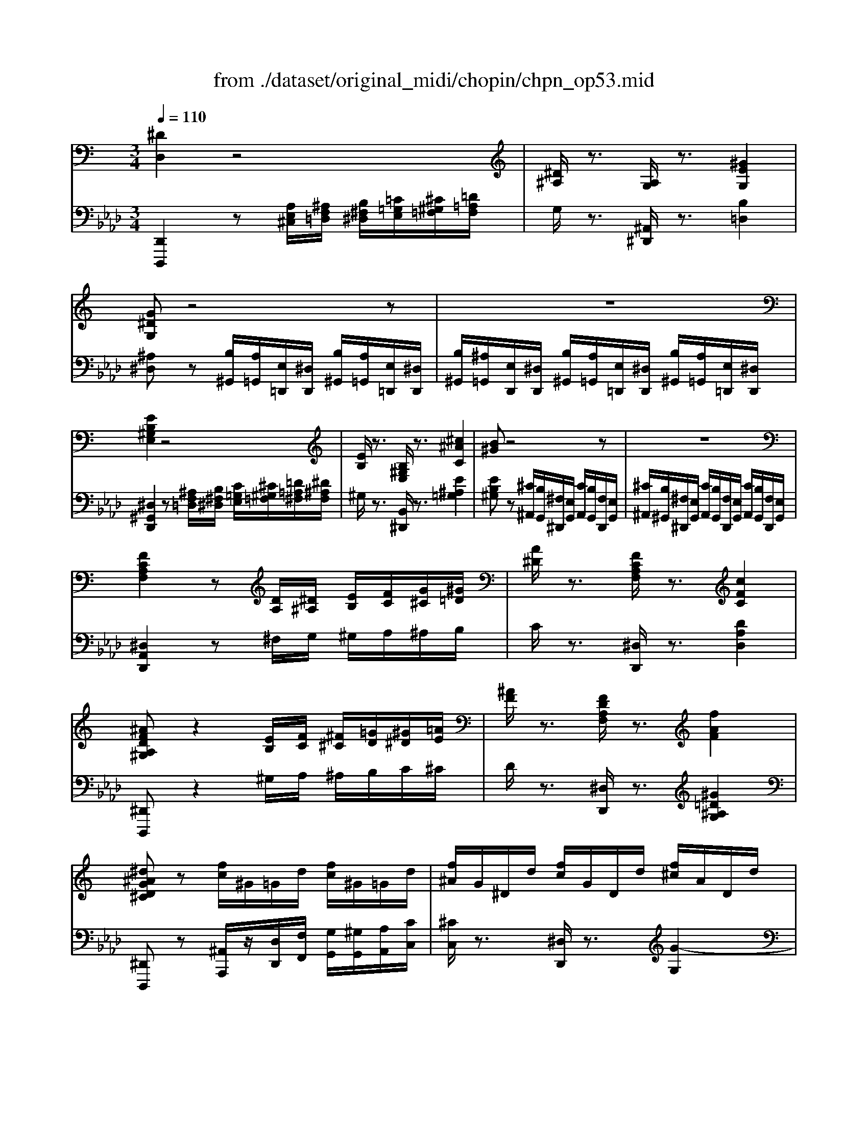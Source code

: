 X: 1
T: from ./dataset/original_midi/chopin/chpn_op53.mid
M: 3/4
L: 1/8
Q:1/4=110
K:Ab % 4 flats
V:1
%%MIDI program 0
K:C % 0 sharps
[^DD,]2 z4| \
[^D^A,]/2z3/2 [A,G,]/2z3/2 [^GEG,]2| \
[G^DG,]z4z| \
z6|
[EB,^G,E,]2 z4| \
[EB,]/2z3/2 [B,^G,E,]/2z3/2 [^c^AC]2| \
[B^G]z4z| \
z6|
[FCA,F,]2 z[DA,]/2[^D^A,]/2 [EB,]/2[FC]/2[G^C]/2[^G=D]/2| \
[A^D]/2z3/2 [FCA,F,]/2z3/2 [cFC]2| \
[^AFDA,^G,]z2[EB,]/2[FC]/2 [^F^C]/2[=GD]/2[^G^D]/2[=AE]/2| \
[^AF]/2z3/2 [FDA,F,]/2z3/2 [fAF]2|
[^d^AGD^C]z [fc]/2^G/2=G/2d/2 [fc]/2^G/2=G/2d/2| \
[f^A]/2G/2^D/2d/2 [fc]/2G/2D/2d/2 [f^c]/2A/2D/2d/2| \
[f^c]/2^A/2^D/2d/2 [fc]/2A/2D/2d/2 [fc]/2A/2D/2d/2| \
[f^c]/2^A/2^D/2d/2 [fc]/2A/2D/2d/2 [fc]/2A/2D/2d/2|
[f^c]3/2[^d=c]/2 [dc]2 z[c^G]/2[^c^A]/2| \
[f^c]/2[^d=c-]/2[fdc]/2[=dB]/2 [^dc]2 z[c^G]/2[^c^A]/2| \
[f^c]/2[^d=c-]/2[fdc]/2[=dB]/2 [f^c]/2[^d=c-]/2[fdc]/2[=dB]/2 [^dc][^f^AD-]| \
[f-A-^D-D]/2[fAD]/2[cAF] [^c^AF] (3^F/2F,/2F/2 [=FF,]C|
[^f-^d-F]/2[fd][=f^c]/2 [fc]2 z[c^A]/2[d=c]/2| \
[^f^d]/2[=f^c-]/2[^f=fc]/2[e=c]/2 [f^c]2 z[gcG]/2[^gG]/2| \
[c'c]/2[g^d]/2[c'c]/2z/2 [^aA]/2[dc]/2[aA]/2z/2 [^gG]/2[dA]/2[gG]/2z/2| \
[gG]/2[d^A]/2[gG]/2z/2 [fF]/2[AG]/2[fF]/2z/2 [^d^cDC]/2[^GF]/2[cC]/2z/2|
[cF-C]/2F3/2  (3G/2^G/2=G/2[^GF]/2=G/2>^G/2[^AG]/2[A=G]/2^G/2| \
[AG-^C-]/2[^AGC]/2[=cG-^C-]/2[cGC]/2 [=c^GC][fGFDB,] [^dGDC]/2G/2-[gG]/2z/2| \
[gf-GF-]/2[fF]3/2 G/2z/2[fF]/2[gG]/2 ^G/2z/2[=gG]/2[^gG]/2| \
[a^dA]/2[^aA]/2[c'gc]/2[^c'c]/2 [=c'^gc]/2z/2[f'gf] [d'gd]/2z/2[d'^c'-=a-dc-]/2[c'ac]/2|
[c'^acA]/2z/2[A^FA,] [^c-=c=F-^C-=C]/2[^cFC]/2[c^F^DC] [=cA-=F-CA,-]/2[AFA,]/2[^GDA,G,]| \
[^F=F^C^F,=F,]/2z/2 (3A,,/2^A,,/2=C,/2 [^D,^C,]/2[G,F,]/2[A,=A,]/2[C=C]/2 [FD]/2[AG]/2[c^A]/2[d^c]/2| \
[gf]/2[^a=a^A]/2z/2[c'ag^c]/2 [=a^f=c]/2[^ag^c][=c'gc][^gcG][^d-G-D-]/2| \
[^d^GD]/2[fGF][gcG][^c^AFC][fcGF][AGDA,][d-A-=G-D-C-]/2|
[^d^AGD^C]/2[f'c'f]3/2 [d'=c'd]/2[d'c'd]D/2 z/2^G/2z/2[c'gc]/2| \
[^c'^ac]/2[f'c'f]/2z/2[^d'=c'd]/2 [=d'bd]/2[^d'c'd]D/2 z/2^G/2z/2[c'gc]/2| \
[^c'^ac]/2[f'c'f]/2[^d'=c'-d-]/2[f'd'c'd]/2 [=d'bd]/2[f'^c'f]/2[^d'=c'-d-]/2[f'd'c'd]/2 [=d'bd]/2[^d'c'd][^f'-a-d-]/2| \
[^f'^a^d]/2[=f'-=a-d-]/2[f'adc-]/2[c'-f-d-c]/2 [c'fd]/2[^c'f^A] (3^f/2F/2f/2[=fF][c-C-]/2|
[^cC]/2[^f'^d'f]3/2 [=f'c'f]/2[f'c'f]F/2 z/2^A/2z/2[c'ac]/2| \
[^d'c'd]/2[^f'd'f]/2z/2[=f'^c'f]/2 [e'=c'e]/2[f'^c'f]F/2 z/2^A[g'c'g]/2| \
[^g'g]/2[c''c']/2[=g'^d']/2[c''c']/2 z/2[^a'a]/2[d'c']/2[a'a]/2 z/2[^g'g]/2[d'a]/2[g'g]/2| \
z/2[g'g]/2[d'^a]/2[g'g]/2 z/2[f'f]/2[ag]/2[f'f]/2 z/2[^d'^c'dc]/2[^gf]/2[c'c]/2|
z/2[c'cF-]/2F3/2 (3G/2^G/2=G/2[^GF]/2 =G/2>^G/2[^AG]/2[A=G]/2| \
^G/2[A=G-^C-]/2[^AGC]/2[=cG-^C-]/2 [cGC]/2[=c^GC][fGFDB,][^dGDC]/2G/2-[gG]/2| \
z/2[gf-GF-]/2[fF]3/2G/2z/2[fF]/2 [gG]/2^G/2z/2[=gG]/2| \
[^gG]/2[a^dA]/2[^aA]/2[c'=gc]/2 [^c'c]/2[=c'^gc]/2z/2[f'gf][d'gd]/2z/2[d'^c'-=a-dc-]/2|
[^c'ac]/2[=c'^acA]/2z/2[a^fA][^c'-=c'=f-^c-=c]/2[^c'fc]/2[c'^f^dc][=c'a-=f-cA-]/2[afA]/2[^g-d-A-G-]/2| \
[^g^d^AG]/2[^f=f^c^F=F]/2z/2 (3=A,,/2^A,,/2=C,/2[D,^C,]/2[=G,F,]/2[A,=A,]/2 [C=C]/2[FD]/2[AG]/2[c^A]/2| \
[^d^c]/2[gf]/2[^a=a]/2[c'=c']/2 [f'd']/2[a'g']/2[^a'a]/2z/2 [c''a'g'^c']/2[=a'^f'=c']/2[^a'g'^c']| \
[c''g'c'][^g'c'g] [^d'gd][f'gf]/2z/2 [D-^C=G,][^A-DC-G,-]|
[^A^CG,][^G=CG,]/2z3/2[c'c]/2z/2 [cC]/2z/2[c-c^C-=C]/2[c^C]/2| \
[cC]/2z/2[c-c^D-C]/2[cD]/2 [cC]/2z/2[c-cF-^C]/2[=cF]/2 [cC]/2z/2[c-cG-E]/2[cG]/2| \
[cC]/2z/2[c-c^G-F]/2[cG]/2 [cC]/2z/2[e-c-c=G-^FE-]/2[ecGE]/2 [e'c'e]2| \
[d'bd]/2[e'c'e]/2[f'd'f] [e'ge][e'-d'c'-e-d]/2[e'c'e]/2  (3C/2E/2G/2[cB]/2[ge]/2|
[c'b]/2[g'e']/2[^c''-=c''^c'-]/2[c''c']/2 [d''d'][^d''d']/2z/2 [dD]/2z/2[d-dE-D]/2[dE]/2| \
[^dD]/2z/2[d-d^F-D]/2[dF]/2 [dD]/2z/2[d-d^G-E]/2[dG]/2 [dD]/2z/2[d-d^A-=G]/2[dA]/2| \
[^dD]/2z/2[d-dB-^G]/2[dB]/2 [dD]/2z/2[=g-d-d^A-=AG-]/2[gd^AG]/2 [g'd'g]2| \
[^f'd'f]/2[g'^d'g]/2[^g'=d'g] [=g'd'g][g'-=f'^d'-g-f]/2[g'd'g]/2 [g^G][fd-=G-]/2[dG]/2|
[G^G,][F^D-=G,-]/2[DG,]/2 zF3-| \
F^A,2C3| \
C[^CC]/2[^DC]/2 D/2z/2=C3| \
C[^CC]/2[^DC]/2 D/2z/2=C =D/2E/2F|
G^A/2^G/2 =G/2>F/2f3-| \
f[^AA,]2[cC]3| \
c (3^c/2^d/2c/2 d/2z/2[=cC]3| \
c (3^c/2^d/2c/2 d/2z/2 (3=d/2^d/2=d/2 ^d/2z/2 (3d/2f/2d/2|
[f^d]/2[fd]/2[fd]/2[fd]/2 [d=d]/2[gf]/2[^a^g]/2[^c'=c']/2 [f'-^d'^c'-f-]/2[f'c'f][d'=c'd]/2| \
[^d'c'd]D/2z/2 ^G/2z/2[c'gc]/2[^c'^ac]/2 [f'c'f]/2z/2[d'=c'd]/2[=d'bd]/2| \
[^d'c'd]D/2z/2 ^G/2z/2[c'gc]/2[^c'^ac]/2 [f'c'f]/2[d'=c'-d-]/2[f'd'c'd]/2[=d'bd]/2| \
[f'^c'f]/2[^d'=c'-d-]/2[f'd'c'd]/2[=d'bd]/2 [^d'c'd][^f'^ad] [=f'-=a-d-]/2[f'adc-]/2[c'-f-d-c]/2[c'fd]/2|
[^c'f^A] (3^f/2F/2f/2 [=fF][cC] [^f'^d'f]3/2[=f'c'f]/2| \
[f'^c'f]F/2z/2 ^A[c'ac]/2[^d'=c'd]/2 [^f'd'f]/2z/2[=f'f'^c'c'ff]/2[e'=c'e]/2| \
[f'^c'f]F/2z/2 ^A[g'c'g]/2[^g'g]/2 [=c''c']/2[=g'^d']/2[c''c']/2z/2| \
[^a'a]/2[^d'c']/2[a'a]/2z/2 [^g'g]/2[d'a]/2[g'g]/2z/2 [=g'g]/2[=d'a]/2[g'g]/2z/2|
[f'f]/2[^ag]/2[f'f]/2z/2 [^d'^c'dc]/2[^gf]/2[c'c]/2z/2 [=c'cF-]/2F3/2| \
 (3G/2^G/2=G/2[^GF]/2=G/2>^G/2[^AG]/2[A=G]/2^G/2 [=A=G-^C-]/2[^AGC]/2[=cG-^C-]/2[cGC]/2| \
[c^GC][fGFDB,] [^dGDC]/2G/2-[gG]/2z/2 [=gf-GF-]/2[fF]3/2| \
G/2z/2[fF]/2[gG]/2 ^G/2z/2[=gG]/2[^gG]/2 [a^dA]/2[^aA]/2[c'=gc]/2[^c'c]/2|
[c'^gc]/2z/2[f'gf] [^d'gd]/2z/2[d'^c'-a-dc-]/2[c'ac]/2 [=c'^acA]/2z/2[a^fA]| \
[^c'-=c'f-^c-=c]/2[^c'fc]/2[c'^f^dc] [=c'^a-=f-cA-]/2[afA]/2[^gdAG] [^f=f^c^F=F]/2z/2 (3=A,,/2^A,,/2=C,/2| \
[^D,^C,]/2[G,F,]/2[^A,=A,]/2[C=C]/2 [FD]/2[AG]/2[c^A]/2[d^c]/2 [gf]/2[a=a]/2[c'=c']/2[f'd']/2| \
[a'g']/2[^a'a]/2z/2[c''a'g'^c']/2 [=a'^f'=c']/2[^a'g'^c'][=c''g'c'][^g'c'g][^d'-g-d-]/2|
[^d'^gd]/2[f'gf]/2z/2[D-^C=G,][^A-DC-G,-][ACG,][^G=CG,]/2z| \
[B,-^G,-]/2[GE-B,G,]3/2 [EB,-G,-]/2[GE-B,G,]3/2 [EB,-G,-]/2[GE-B,G,]3/2| \
[EB,-^G,-]/2[GE-B,G,]3/2 [EB,-G,-]/2[GE-B,G,]3/2 [EB,-G,-]/2[G-E-B,-G,-]3/2| \
[^GEB,G,]/2[GEB,G,]/2z4z|
z6| \
z/2[B,^G,]4[B,A,]3/2| \
[B,A,]/2[B,^G,]3/2 [EG,]/2[GB,G,]2[^F-B,-A,-]3/2| \
[^FB,A,]/2[B,^G,]3/2 [EG,]/2[GB,G,]z/2 [^DA,]/2[EG,][G-E-G,-]/2|
[^GEG,]/2[BGB,][^cGC]/2 [^dGD]/2[eGE]/2z/2[BGB,]/2 z/2[g-B-G-]3/2| \
[^gBG]/2[BA^FB,]3[BAB,]/2 [BAB,]/2[BAB,]/2z/2[BAB,]/2| \
z/2[B^GB,]3/2 [eGE]/2[eGE]2[G-E-B,-]3/2| \
[^GEB,]/2[^F-B,A,][F-B,A,]/2 [F-B,A,]/2[F-B,A,]/2F/2[FB,A,][GB,A,]/2[FB,A,]/2[EB,A,]/2|
[^F^DB,A,]/2[^G-E-G,]3/2 [G-E-^C]/2[GEB,-]3/2 [BGB,-]/2[B-G-B,-]3/2| \
[B^GB,]/2[B,G,]3[B,=G,]/2 [B,^G,]/2[B,A,]/2z/2[^CA,]/2| \
[^DA,]/2[E^G,]3/2 [B,G,]/2[GB,G,]2[^F-B,-A,-]3/2| \
[^FB,A,]/2[B,^G,]3/2 [EG,]/2[GB,G,]z/2 [^DA,]/2[EG,][G-E-G,-]/2|
[^GEG,]/2[BGB,]2[^cGC]/2[^dGD]/2[eGE]/2 [^fBF]/2[g-e-BG-]3/2| \
[^ge^A-G]/2[=g^dAG]3[A-GA,][d-AGD][g-d-A-G-]/2| \
[g^d^AG]/2[agA]3/2 [d'-gd]/2[d'-gd]3/2 [d'-g-dG]/2[d'gdG][c'gc]/2| \
z/2[^agA]2z[AA,]/2 [AA,]/2[A^GA,]/2z/2[fAGF]/2|
z/2[^dGD]/2[A,-D,-]/2[DB,-A,D,]/2 [B,A,-D,-]/2[DB,-A,D,]/2[B,A,-D,-]/2[DB,-A,D,]/2 [B,A,-D,-]/2[DB,-A,D,]/2[B,A,-D,-]/2[D-B,-A,-D,-]/2| \
[^DB,A,D,]/2[E^G,E,]/2z [B,-G,-]/2[GE-B,G,]3/2 [EB,-G,-]/2[GE-B,G,]3/2| \
[EB,-^G,-]/2[GE-B,G,]3/2 [EB,-G,-]/2[GE-B,G,]3/2 [EB,-G,-]/2[G-E-B,-G,-]3/2| \
[^GEB,G,]/2[GEB,G,]/2z4z|
z6| \
z/2[B,^G,]4[B,A,]3/2| \
[B,A,]/2[B,^G,]3/2 [EG,]/2[GB,G,]2[^F-B,-A,-]3/2| \
[^FB,A,]/2[B,^G,]3/2 [EG,]/2[GB,G,]z/2 [^DA,]/2[EG,][G-E-G,-]/2|
[^GEG,]/2[BGB,][^cGC]/2 [^dGD]/2[eGE]/2z/2[BGB,]/2 z/2[g-B-G-]3/2| \
[^gBG]/2[BA^FB,]3[BAB,]/2 [BAB,]/2[BAB,]/2z/2[BAB,]/2| \
z/2[B^GB,]3/2 [eGE]/2[eGE]2[G-E-B,-]3/2| \
[^GEB,]/2[^F-B,A,][F-B,A,]/2 [F-B,A,]/2[F-B,A,]/2F/2[FB,A,][GB,A,]/2[FB,A,]/2[EB,A,]/2|
[^F^DB,A,]/2[^G-E-G,]3/2 [G-E-^C]/2[GEB,-]3/2 [BGB,-]/2[B-G-B,-]3/2| \
[B^GB,]/2[B,G,]3[B,=G,]/2 [B,^G,]/2[B,A,]/2z/2[^CA,]/2| \
[^DA,]/2[E^G,]3/2 [B,G,]/2[GB,G,]2[^F-B,-A,-]3/2| \
[^FB,A,]/2[B,^G,]3/2 [EG,]/2[GB,G,]z/2 [^DA,]/2[EG,][G-E-G,-]/2|
[^GEG,]/2[BGB,]2[^cGC]/2[^dGD]/2[eGE]/2 [^fBF]/2[g-e-BG-]3/2| \
[^ge^A-G]/2[=g^dAG]3[A-GA,][d-AGD][g-d-A-G-]/2| \
[g^d^AG]/2[agA]3/2 [d'-gd]/2[d'-gd]3/2 [d'-g-dG]/2[d'gdG][c'gc]/2| \
z/2[^agA]2z[AA,]/2 [AA,]/2[A^GA,]/2z/2[fAGF]/2|
z/2[^dGD]/2z/2[dD]/2 [dD]/2[dD][dD]/2 [dD]/2[dD][dD]/2| \
[^dD]/2[d-D^C][d-D]/2 [dD]/2[^A-D][A-D]/2 [AD]/2[=c^FC][=f^F]/2| \
[^d^F]/2[d=F-]/2[^cF]/2[cF]/2 [=cF]/2[^A-F][A-F]/2 [AF]/2[c-EC][c-EC]/2| \
[cEC]/2[^AF-C-]/2[^GFC]/2[GC]/2 [=GC]/2[F-C][F-DC]/2 [FDC]/2[G-DB,][G-DB,]/2|
[GDB,]/2[^DC-]/2[FDC]/2[=DB,]/2 [^DC]/2[F=D-]/2[GFD]/2[^DC]/2 [F=D]/2[G-^DG,][G-DG,]/2| \
[G^DG,]/2[g-=dGF][g-GF]/2 [gGF]/2[d-GF][d-GF]/2 [dGF]/2[e-c^AE][e-cAE]/2| \
[ec^AE]/2[gc-^G-]/2[fcG]/2[fcG]/2 [^dcG]/2[=d-cGF][d-cGF]/2 [dcGF]/2[e-cA][e-cA]/2| \
[ec^A]/2[gc-^G-]/2[fcG]/2[fcG]/2 [^dcG]/2[dG-]/2[=dG]/2[dGF]/2 [cGF]/2[cF-]/2[AF]/2[AFD]/2|
[^GFD]/2[=GDB,]/2z/2[G^DC]/2 [GCA,]/2[G=DB,]/2z/2[G^DC]/2 [GCA,]/2[G=DB,]/2z/2d/2-| \
dc/2B/2 A/2^G/2A/2B/2 c/2^c/2d/2=g/2| \
e/2^c/2d/2^f/2 e/2d/2=c/2E/2 F/2G/2<F/2G/2| \
^G/2A/2^f/2e/2 d/2^c/2f/2=g/2 a/2=c'/2^a/2g/2|
^c/2d[ed-]/2 d/2[^d=d-]/2d/2[ed-]/2 d/2[^d=d-]/2d/2[ed-]/2| \
d/2[^d=d]/2c/2^A/2 =A/2^G/2A/2^A/2 c/2^c/2d/2=g/2| \
^f/2=f/2e/2^d/2 =d/2^c/2=c/2A/2 ^A/2G/2<^F/2G/2| \
A/2^A/2a/2=a/2 g/2a/2g/2f/2 ^d/2f/2d/2^A/2|
c/2>d/2[^d=d]/2[^d=d]/2 ^d/2 (3d/2f/2d/2[fd]/2 f/2 (3e/2f/2e/2[fe]/2| \
f/2f/2^d/2^c/2 =c/2B/2c/2^c/2 d/2e/2f/2^a/2| \
a/2^g/2=g/2^f/2 =f/2e/2^d/2^c/2 =c/2^A/2<=A/2^A/2| \
c/2^c/2c'/2=c'/2 ^a/2c'/2a/2^g/2 ^f/2g/2f/2^c/2|
^d/2>f/2[^f=f]/2 (3e/2f/2^f/2 (3=f/2^f/2=f/2 (3e/2f/2^f/2 (3=f/2^f/2=f/2e/2| \
[^f=f]/2f/2^d/2^c/2 =c/2B/2c/2^c/2 d/2e/2f/2^a/2| \
z/2[a^g]/2=g/2^f/2 =f/2e/2^d/2c/2 ^c/2^A/2<=A/2^A/2| \
^c/2=c/2^A/2^G/2 =G/2^F/2G/2^G/2 A/2B/2c/2=f/2|
^c/2=c/2^A/2^G/2 =G/2^F/2G/2c/2 B/2A/2^G/2=G/2| \
F/2E/2c/2^A/2 ^G/2^F/2=G/2^G/2 A/2B/2c/2=f/2| \
^c/2=c/2^A/2^G/2 =G/2^F/2G/2c/2 B/2A/2^G/2=G/2| \
F/2E/2c/2^A/2 ^G/2^F/2=G/2^G/2 A/2B/2c/2^d/2|
^c/2=c/2^A/2^G/2 =G/2^F/2G/2^G/2 A/2B/2c/2^c/2| \
B/2c/2^A/2^G/2 =G/2^F/2G/2^G/2 A/2B/2c/2^d/2| \
^c/2=c/2^A/2^G/2 =G/2^F/2G/2^G/2 A/2B/2c/2^c/2| \
B/2c/2^A/2^G/2 =G/2^F/2G/2^G/2 A/2G/2=G/2=F/2|
E/2^D/2E/2F/2 G/2^C/2-[GC]/2=C/2- [GC]/2B,/2C/2^C/2| \
^D/2^C/2=C/2^A,/2 ^G,/2=G,/2-[CG,-]/2[A,G,]/2 ^F,/2=F,/2-[CF,-]/2[A,F,]/2| \
E,/2^D,/2-[^G,D,-]/2[=G,D,]/2 D,/2^C,/2-[G,C,-]/2[F,C,]/2 C,/2=C,/2-[D,C,]/2^A,,/2-| \
[^D,^A,,]/2[f'^c'f]3/2 [d'=c'd]/2[d'c'd]D/2 z/2^G/2z/2[c'gc]/2|
[^c'^ac]/2[f'c'f]/2z/2[^d'=c'd]/2 [=d'bd]/2[^d'c'd]D/2 z/2^G/2z/2[c'gc]/2| \
[^c'^ac]/2[f'c'f]/2[^d'=c'-d-]/2[f'd'c'd]/2 [=d'bd]/2[f'^c'f]/2[^d'=c'-d-]/2[f'd'c'd]/2 [=d'bd]/2[^d'c'd][^f'-a-d-]/2| \
[^f'^a^d]/2[=f'-=a-d-]/2[f'adc-]/2[c'-f-d-c]/2 [c'fd]/2[^c'f^A] (3^f/2F/2f/2[=fF][c-C-]/2| \
[^cC]/2[^f'^d'f]3/2 [=f'c'f]/2[f'c'f]F/2 z/2^A/2z/2[c'ac]/2|
[^d'c'd]/2[^f'd'f]/2z/2[=f'^c'f]/2 [e'=c'e]/2[f'^c'f]F/2 z/2^A[g'c'g]/2| \
[^g'g]/2[c''c']/2[=g'^d']/2[c''c']/2 z/2[^a'a]/2[d'c']/2[a'a]/2 z/2[^g'g]/2[d'a]/2[g'g]/2| \
z/2[g'g]/2[d'^a]/2[g'g]/2 z/2[f'f]/2[ag]/2[f'f]/2 z/2[^d'^c'dc]/2[^gf]/2[c'c]/2| \
z/2[c'cF-]/2F3/2 (3G/2^G/2=G/2[^GF]/2 =G/2>^G/2[^AG]/2[A=G]/2|
^G/2[A=G-^C-]/2[^AGC]/2[=cG-^C-]/2 [cGC]/2[=c^GC][fGFDB,][^dGDC]/2G/2-[gG]/2| \
z/2[gf-GF-]/2[fF]3/2G/2z/2[fF]/2 [gG]/2^G/2z/2[=gG]/2| \
[^gG]/2[a^dA]/2[^aA]/2[c'=gc]/2 [^c'c]/2[=c'^gc]/2z/2[f'gf][d'gd]/2z/2[d'^c'-=a-dc-]/2| \
[^c'ac]/2[=c'^acA]/2z/2[a^fA][^c'-=c'=f-^c-=c]/2[^c'fc]/2[c'^f^dc][=c'a-=f-cA-]/2[afA]/2[^g-d-A-G-]/2|
[^g^d^AG]/2[^f=f^c^F=F]/2z/2 (3=A,,/2^A,,/2=C,/2[D,^C,]/2[=G,F,]/2[A,=A,]/2 [C=C]/2[FD]/2[AG]/2[c^A]/2| \
[^d^c]/2[gf]/2[^a=a]/2[c'=c']/2 [f'd']/2[a'g']/2[^a'a]/2z/2 [c''a'g'^c']/2[=a'^f'=c']/2[^a'g'^c']| \
[c''g'c'][^g'c'g] [^d'gd][f'gf] [d'gd][c'dc]| \
[^gcG][fGF] [^d=GD][c^GC]/2z/2  (3D/2F/2D/2[F=D-]/2D/2|
 (3F/2^G/2B/2 (3d/2f/2g/2  (3b/2d'/2d''/2[^d''d']/2z/2 [^adA]/2[adA]/2[adA]/2z/2| \
[a^dA]/2[^adA]/2[c'dc] [gd^cG][^g=cG]/2z/2  (3D/2F/2D/2[F=D-]/2D/2| \
 (3F/2^G/2B/2 (3d/2f/2g/2  (3b/2d'/2d''/2[^d''d']/2z/2 [^adA]/2[adA]/2[adA]/2[c'dc]/2| \
[a^dA]/2[^adA]/2[c'dc] [gd^cG][^gf=cG]3/2d/2[d-c-D-]|
[^dcD]z [c'^gc]/2[^c'^ac]/2[f'c'f]3/2[d'=c'd]/2[d'-c'-d-]| \
[^d'c'd]z [c'^gc]/2[^c'^ac]/2[f'c'f]3/2[d'=c'd]/2[f'-^c'-f-]| \
[f'^c'f]/2[^d'=c'd]/2[f'^c'f]3/2[d'=c'd]/2[f'^c'f]3/2[d'=c'd]/2[d'-c'-d-]| \
[^d'c'd][f'c'f]/2[g'c'g]/2 [^g'c'g]/2[^a'd'-a]/2[c''-g'-d'c'-]/2[c''g'c']/2 z2|
[ECG,E,]/2[ECG,E,]/2[ECG,E,]/2z/2 [ECG,E,]/2[G,-E,-]/2[ECG,E,] z/2[G,-E,-]/2[ECG,E,]| \
z/2[G,-^D,-]/2[D^CG,D,] z[^G=CG,] 
V:2
%%MIDI program 0
[D,,D,,,]2 z[A,E,^C,]/2[^A,F,=D,]/2 [B,^F,^D,]/2[=C=G,E,]/2[^C^G,=F,]/2[=D=A,F,]/2| \
G,/2z3/2 [^A,,^D,,]/2z3/2 [B,=D,]2| \
[^A,^D,]z [B,^G,,]/2[A,=G,,]/2[E,=D,,]/2[^D,D,,]/2 [B,^G,,]/2[A,=G,,]/2[E,=D,,]/2[^D,D,,]/2| \
[B,^G,,]/2[^A,=G,,]/2[E,D,,]/2[^D,D,,]/2 [B,^G,,]/2[A,=G,,]/2[E,=D,,]/2[^D,D,,]/2 [B,^G,,]/2[A,=G,,]/2[E,=D,,]/2[^D,D,,]/2|
[^D,^G,,D,,]2 z[^A,F,=D,]/2[B,^F,^D,]/2 [C=G,E,]/2[^C^G,=F,]/2[=D=A,^F,]/2[^D^A,F,]/2| \
^G,/2z3/2 [B,,^D,,]/2z3/2 [E^A,=G,]2| \
[EB,^G,]z [^C^A,,]/2[B,G,,]/2[^F,^D,,]/2[E,G,,]/2 [CA,,]/2[B,G,,]/2[F,D,,]/2[E,G,,]/2| \
[^C^A,,]/2[B,^G,,]/2[^F,^D,,]/2[E,G,,]/2 [CA,,]/2[B,G,,]/2[F,D,,]/2[E,G,,]/2 [CA,,]/2[B,G,,]/2[F,D,,]/2[E,G,,]/2|
[^D,A,,D,,]2 z^F,/2G,/2 ^G,/2A,/2^A,/2B,/2| \
C/2z3/2 [^D,D,,]/2z3/2 [DA,D,]2| \
[^D,,D,,,]z2^G,/2A,/2 ^A,/2B,/2C/2^C/2| \
D/2z3/2 [^D,D,,]/2z3/2 [^G=D^A,G,]2|
[^D,,D,,,]z [^A,,A,,,]/2z/2[D,D,,]/2[F,F,,]/2 [G,G,,]/2[^G,G,,]/2[A,A,,]/2[CC,]/2| \
[^CC,]/2z3/2 [^D,D,,]/2z3/2 [G-G,]2| \
G/2^C/2^A,/2^D,/2 G/2C/2A,/2D,/2 G/2C/2A,/2D,/2| \
G/2^C/2^A,/2^D,/2 C/2G,/2D,/2A,,/2 G,/2C,/2A,,/2D,,/2|
[^G,,G,,,]/2z/2[^DD,] [GCG,][D,D,,]/2z/2 [G,G,,]/2z/2[D,,D,,,]| \
[^G,,G,,,][^DD,] [GCG,][D,D,,]/2z/2 [G,G,,]/2z/2[D,,D,,,]| \
[^G,,G,,,][^DD,] [GCG,][D,D,,]/2z/2 [G,G,,]/2z/2[^F,^A,,-D,,-]/2[A,,=F,,-D,,]/2| \
[A,^D,-C,-F,,]/2[D,C,-C,-]/2[DA,-F,-C,C,]/2[A,F,^A,,-]/2 [^CA,F,-A,,][F,^F,,-F,,,-]/2[F,,F,,,]/2 [=F,,F,,,][C,C,,]|
[^A,,A,,,]/2z/2[FF,] [A^CA,][F,F,,]/2z/2 [A,A,,]/2z/2[F,,F,,,]| \
[^A,,A,,,][FF,] [A^CA,][F,F,,]/2z/2 [A,A,,]/2z/2[A,,A,,,]| \
[^D,,D,,,]/2z/2[GD^C]/2z/2 [D,D,,]/2z/2[D=C]/2z/2 [D,D,,]/2z/2[D^A,]/2z/2| \
[^A,,A,,,]/2z/2[DA,^G,]/2z/2 [^D,D,,]/2z/2[A,=G,]/2z/2 [F,-F,,][^G,F,]|
[^C,C,,][^A,F,] [=C,C,,][CA,E,] [F,,F,,,][C^G,F,]| \
[^D,D,,]/2z/2[^A,D,] [^G,D,G,,]z2[G,G,,]| \
[^C,C,,][^A,F,] [=C,C,,][ECA,] [F,,F,,,][FC^G,]| \
[^D,D,,]/2z/2[GD^C^A,] [^GDG,]/2z/2[BG=DB,] [=cG^DC]/2z/2[=ADF,]|
[^CF,^A,,][^F,A,,^D,,] [C,=F,,A,,,][D,,D,,,] [C,F,,A,,,][D,A,,D,,]| \
[^C,F,,^A,,,] (3=A,,,/2^A,,,/2=C,,/2 [^D,,^C,,]/2[G,,F,,]/2[A,,=A,,]/2[C,=C,]/2 [F,D,]/2[A,G,]/2[C^A,]/2[D^C]/2| \
[GF]/2A/2z/2[^D,,D,,,]/2 z/2[D,D,,]/2z/2[DD,][FCF,][C-^G,-C,-]/2| \
[C^G,C,]/2[^CG,C,][F,F,,][^A,F,A,,][A,,A,,,][^D,D,,][D,,-D,,,-]/2|
[^D,,D,,,]/2[^G,,G,,,]/2z/2[DCD,][GCG,][D,D,,]/2 z/2[G,G,,]/2z/2[D,,-D,,,-]/2| \
[^D,,D,,,]/2[^G,,G,,,][DCD,][GCG,][D,D,,]/2 z/2[G,G,,]/2z/2[D,,-D,,,-]/2| \
[^D,,D,,,]/2[^G,,G,,,][DCD,][GCG,][D,D,,]/2 z/2[G,G,,]/2z/2[^F,^A,,-D,,-]/2| \
[^A,,F,,-^D,,]/2[=A,D,-C,-F,,]/2[F,-D,C,-]/2[AD-C-F,C,]/2 [DC]/2[^CF,^A,,-][^F,-A,,F,,-]/2 [F,F,,]/2[=F,F,,][C,-C,,-]/2|
[^C,C,,]/2[^A,,A,,,]/2z/2[FCF,][ACA,][F,F,,]/2 z/2[A,A,,]/2z/2[F,,-F,,,-]/2| \
[F,,F,,,]/2[^A,,A,,,][F^CF,][ACA,][F,F,,]/2 z/2[A,A,,]/2z/2[A,,-A,,,-]/2| \
[^A,,A,,,]/2[^D,,D,,,]/2z/2[cG-D-^C-]/2 [AGDC]/2D,/2z/2[AD-=C-]/2 [^GDC]/2D,/2z/2[GD-A,-]/2| \
[G^D^A,]/2A,,/2z/2[G=D-A,-^G,-]/2 [FDA,G,]/2^D,/2z/2[FA,-=G,-]/2 [DA,G,]/2[F,-F,,][^C^G,-F,-]/2|
[C^G,F,]/2[^C,C,,][^A,F,][=C,C,,][CA,E,][F,,F,,,][C-G,-F,-]/2| \
[C^G,F,]/2[^D,D,,]/2z/2[^A,D,][G,D,G,,]z2[G,-G,,-]/2| \
[^G,G,,]/2[^C,C,,][^A,F,][=C,C,,][ECA,][F,,F,,,][F-C-G,-]/2| \
[FC^G,]/2[^D,D,,]/2z/2[=GD^C^A,][^GDG,]/2z/2[BG=DB,][=cG^DC]/2F,/2-[=A-D-C-F,]/2|
[A^DC]/2[^CF,^A,,][^FA,D,][C=F,A,,][^F,A,,D,,][C,=F,,A,,,][^F,-A,,-D,,-]/2| \
[^F,^A,,^D,,]/2[^C=F,A,,] (3=A,,,/2^A,,,/2=C,,/2[D,,^C,,]/2[G,,F,,]/2[A,,=A,,]/2 [C,=C,]/2[F,D,]/2[A,G,]/2[C^A,]/2| \
[^D^C]/2[GF]/2[^A=A]/2[c=c]/2 [fd]/2[ag]/2z [D,,D,,,]/2z/2[DD,]/2z/2| \
[^dcGD][fcF] [c^GC][^cGC]/2z/2 [D,D,,]2|
[^D,,D,,,]/2z/2[^G,,G,,,]/2z3/2[C,,C,,,]/2z/2 [C,C,,]/2z/2[^C,-=C,E,,-C,,]/2[^C,E,,]/2| \
[E,,E,,,]/2z/2[^D,-C,F,,-E,,]/2[D,F,,]/2 [F,,F,,,]/2z/2[F,-^C,G,,-F,,]/2[F,G,,]/2 [G,,G,,,]/2z/2[G,-E,^G,,-=G,,]/2[G,^G,,]/2| \
[^G,,G,,,]/2z/2[G,-F,G,,-G,,]/2[G,G,,]/2 [G,,G,,,]/2z/2[=G,-^F,^G,,=G,,-]/2[G,G,,]/2 [GG,]/2[GG,]/2[AA,]/2[GG,]/2| \
[GG,]/2[GG,]/2[GG,]/2z/2 [BGFD][cGC]  (3C,/2E,/2G,/2[CB,]/2[GE]/2|
[cB]/2C/2[^cC] [dD][^dD]/2z/2 [D,D,,]/2z/2[E,-D,G,,-D,,]/2[E,G,,]/2| \
[G,,G,,,]/2z/2[^F,-^D,^G,,-=G,,]/2[F,^G,,]/2 [G,,G,,,]/2z/2[G,-E,^A,,-G,,]/2[G,A,,]/2 [A,,A,,,]/2z/2[A,-=G,B,,-A,,]/2[A,B,,]/2| \
[B,,B,,,]/2z/2[B,-^G,B,,-B,,]/2[B,B,,]/2 [B,,B,,,]/2z/2[^A,-=A,B,,^A,,-]/2[A,A,,]/2 [AA,]/2[AA,]/2[cC]/2[AA,]/2| \
[^AA,]/2[AA,]/2[AA,]/2[F-A,-]/2 [d^GFA,][^d=GD] [DB,D,][DA,D,]|
[^D,B,,D,,][D,^A,,D,,] [D,,D,,,]/2z/2[^C,,C,,,]/2z/2 [G,F,]/2[G,F,]/2[G,F,]| \
[G,F,][G,F,] [G,F,][C,-C,,] [G,E,C,-]/2[G,E,C,-]/2[G,E,C,-]| \
[G,E,C,][^A,,A,,,] [G,F,][C,-C,,] [G,E,C,-]/2[G,E,C,-]/2[G,E,C,-]| \
[G,E,C,][^A,,A,,,] [G,F,][C,C,,] [CA,G,]/2[CA,G,]/2[CA,G,]|
[C^A,G,][F,-F,,] [C^G,F,][^C,C,,] [FA,=G,]/2[FA,G,]/2[FA,G,]| \
[F^A,G,][FG,] [FG,][C,C,,] [EG,]/2[EG,]/2[EG,]| \
[EG,][^A,,A,,,] [F^G,F,][C,C,,] [E=G,]/2[EG,]/2[EG,]| \
[EG,][^A,,A,,,] [F^G,F,][A,,A,,,] [GDA,G,][^D,,D,,,]|
[^D^C^A,G,][GDCA,] [cGDC]2 [^G,,G,,,]/2z/2[D=CD,]| \
[^GCG,][^D,D,,]/2z/2 [G,G,,]/2z/2[D,,D,,,] [G,,G,,,][DCD,]| \
[^GCG,][^D,D,,]/2z/2 [G,G,,]/2z/2[D,,D,,,] [G,,G,,,][DCD,]| \
[^GCG,][^D,D,,]/2z/2 [G,G,,]/2z/2[^F,^A,,-D,,-]/2[A,,=F,,-D,,]/2 [=A,D,-C,-F,,]/2[F,-D,C,-]/2[AD-C-F,C,]/2[DC]/2|
[^CF,^A,,-][^F,-A,,F,,-]/2[F,F,,]/2 [=F,F,,][C,C,,] [A,,A,,,]/2z/2[FCF,]| \
[^A^CA,][F,F,,]/2z/2 [A,A,,]/2z/2[F,,F,,,] [A,,A,,,][FCF,]| \
[^A^CA,][F,F,,]/2z/2 [A,A,,]/2z/2[A,,A,,,] [^D,,D,,,]/2z/2[=cG-D-^C-]/2[AGDC]/2| \
^D,/2z/2[^AD-C-]/2[^GDC]/2 D,/2z/2[GD-A,-]/2[=GDA,]/2 A,,/2z/2[G=D-A,-^G,-]/2[FDA,G,]/2|
^D,/2z/2[F^A,-G,-]/2[DA,G,]/2 [F,-F,,][^C^G,-F,-]/2[=CG,F,]/2 [^C,C,,][A,F,]| \
[C,C,,][C^A,E,] [F,,F,,,][C^G,F,] [^D,D,,]/2z/2[A,D,]| \
[^G,^D,G,,]z2[G,G,,] [^C,C,,][^A,F,]| \
[C,C,,][EC^A,] [F,,F,,,][FC^G,] [^D,D,,]/2z/2[=GD^CA,]|
[^G^DG,]/2z/2[BG=DB,] [cG^DC]/2F,/2-[A-D-C-F,]/2[ADC]/2 [^CF,^A,,][^FA,D,]| \
[^CF,^A,,][^F,A,,^D,,] [C,=F,,A,,,][^F,A,,D,,] [C=F,A,,] (3=A,,,/2^A,,,/2=C,,/2| \
[^D,,^C,,]/2[G,,F,,]/2[^A,,=A,,]/2[C,=C,]/2 [F,D,]/2[A,G,]/2[C^A,]/2[D^C]/2 [GF]/2[A=A]/2[c=c]/2[fd]/2| \
[ag]/2z[^D,,D,,,]/2 z/2[DD,]/2z/2[dcGD][fcF][c-^G-C-]/2|
[c^GC]/2[^cGC]/2z/2[^D,D,,]2[D,,D,,,]/2 z/2[G,,G,,,]/2z| \
z/2[E,B,,-E,,-]3/2 [B,,E,,]/2[E,B,,-E,,-]3/2 [B,,E,,]/2[E,B,,-E,,-]3/2| \
[B,,E,,]/2[E,B,,-E,,-]3/2 [B,,E,,]/2[E,B,,-E,,-]3/2 [B,,E,,]/2[E,-B,,-E,,-]3/2| \
[E,B,,E,,-]/2[E,B,,E,,E,,]/2[^D,D,,]/2[^C,C,,]/2 [B,,B,,,]/2[E,E,,]/2[D,D,,]/2[C,C,,]/2 [B,,B,,,]/2[E,E,,]/2[D,D,,]/2[C,C,,]/2|
[B,,B,,,]/2[E,E,,]/2[^D,D,,]/2[^C,C,,]/2 [B,,B,,,]/2[E,E,,]/2[D,D,,]/2[C,C,,]/2 [B,,B,,,]/2[E,E,,]/2[D,D,,]/2[C,C,,]/2| \
[B,,B,,,]/2[E,E,,]/2[^D,D,,]/2[^C,C,,]/2 [B,,B,,,]/2[E,E,,]/2[D,D,,]/2[C,C,,]/2 [B,,B,,,]/2[E,E,,]/2[D,D,,]/2[C,C,,]/2| \
[B,,B,,,]/2[E,E,,]/2[^D,D,,]/2[^C,C,,]/2 [B,,B,,,]/2[E,E,,]/2[D,D,,]/2[C,C,,]/2 [B,,B,,,]/2[E,E,,]/2[D,D,,]/2[C,C,,]/2| \
[B,,B,,,]/2[E,E,,]/2[^D,D,,]/2[^C,C,,]/2 [B,,B,,,]/2[E,E,,]/2[D,D,,]/2[C,C,,]/2 [B,,B,,,]/2[E,E,,]/2[D,D,,]/2[C,C,,]/2|
[B,,B,,,]/2[E,E,,]/2[^D,D,,]/2[^C,C,,]/2 [B,,B,,,]/2[E,E,,]/2[D,D,,]/2[C,C,,]/2 [B,,B,,,]/2[E,E,,]/2[D,D,,]/2[C,C,,]/2| \
[B,,B,,,]/2[E,E,,]/2[^D,D,,]/2[^C,C,,]/2 [B,,B,,,]/2[E,E,,]/2[D,D,,]/2[C,C,,]/2 [B,,B,,,]/2[E,E,,]/2[D,D,,]/2[C,C,,]/2| \
[B,,B,,,]/2[E,E,,]/2[^D,D,,]/2[^C,C,,]/2 [B,,B,,,]/2[E,E,,]/2[D,D,,]/2[C,C,,]/2 [B,,B,,,]/2[E,E,,]/2[D,D,,]/2[C,C,,]/2| \
[B,,B,,,]/2[E,E,,]/2[^D,D,,]/2[^C,C,,]/2 [B,,B,,,]/2[E,E,,]/2[D,D,,]/2[C,C,,]/2 [B,,B,,,]/2[E,E,,]/2[D,D,,]/2[C,C,,]/2|
[B,,B,,,]/2[E,E,,]/2[^D,D,,]/2[^C,C,,]/2 [B,,B,,,]/2[E,E,,]/2[D,D,,]/2[C,C,,]/2 [B,,B,,,]/2[E,E,,]/2[D,D,,]/2[C,C,,]/2| \
[B,,B,,,]/2[E,E,,]/2[^D,D,,]/2[^C,C,,]/2 [B,,B,,,]/2[E,E,,]/2[D,D,,]/2[C,C,,]/2 [B,,B,,,]/2[E,E,,]/2[D,D,,]/2[C,C,,]/2| \
[B,,B,,,]/2[E,E,,]/2[^D,D,,]/2[^C,C,,]/2 [B,,B,,,]/2[E,E,,]/2[D,D,,]/2[C,C,,]/2 [B,,B,,,]/2[E,E,,]/2[D,D,,]/2[C,C,,]/2| \
[B,,B,,,]/2[E,E,,]/2[^D,D,,]/2[^C,C,,]/2 [B,,B,,,]/2[E,E,,]/2[D,D,,]/2[C,C,,]/2 [B,,B,,,]/2[E,E,,]/2[D,D,,]/2[C,C,,]/2|
[B,,B,,,]/2[E,E,,]/2[^D,D,,]/2[^C,C,,]/2 [B,,B,,,]/2[E,E,,]/2[D,D,,]/2[C,C,,]/2 [B,,B,,,]/2[E,E,,]/2[D,D,,]/2[E,E,,]/2| \
[D,D,,]/2[^D,D,,]/2[=D,D,,]/2[C,C,,]/2 [^A,,A,,,]/2[^D,D,,]/2[=D,D,,]/2[C,C,,]/2 [A,,A,,,]/2[^D,D,,]/2[=D,D,,]/2[C,C,,]/2| \
[^A,,A,,,]/2[^D,D,,]/2[=D,D,,]/2[C,C,,]/2 [A,,A,,,]/2[^D,D,,]/2[=D,D,,]/2[C,C,,]/2 [A,,A,,,]/2[^D,D,,]/2[=D,D,,]/2[C,C,,]/2| \
[^A,,A,,,]/2[^D,D,,]/2[=D,D,,]/2[C,C,,]/2 [A,,A,,,]/2[^D,D,,]/2[=D,D,,]/2[C,C,,]/2 [A,,A,,,]/2[^D,D,,]/2[=D,D,,]/2[C,C,,]/2|
[^A,,A,,,]/2[^D,D,,]/2z/2[B,,^F,,B,,,][B,,F,,B,,,][B,,F,,B,,,][B,,F,,B,,,][B,,-F,,-B,,,-]/2| \
[B,,^F,,B,,,-]/2[E,,B,,,E,,,]/2z3/2[E,B,,-E,,-]3/2 [B,,E,,]/2[E,B,,-E,,-]3/2| \
[B,,E,,]/2[E,B,,-E,,-]3/2 [B,,E,,]/2[E,B,,-E,,-]3/2 [B,,E,,]/2[E,-B,,-E,,-]3/2| \
[E,B,,E,,-]/2[E,B,,E,,E,,]/2[^D,D,,]/2[^C,C,,]/2 [B,,B,,,]/2[E,E,,]/2[D,D,,]/2[C,C,,]/2 [B,,B,,,]/2[E,E,,]/2[D,D,,]/2[C,C,,]/2|
[B,,B,,,]/2[E,E,,]/2[^D,D,,]/2[^C,C,,]/2 [B,,B,,,]/2[E,E,,]/2[D,D,,]/2[C,C,,]/2 [B,,B,,,]/2[E,E,,]/2[D,D,,]/2[C,C,,]/2| \
[B,,B,,,]/2[E,E,,]/2[^D,D,,]/2[^C,C,,]/2 [B,,B,,,]/2[E,E,,]/2[D,D,,]/2[C,C,,]/2 [B,,B,,,]/2[E,E,,]/2[D,D,,]/2[C,C,,]/2| \
[B,,B,,,]/2[E,E,,]/2[^D,D,,]/2[^C,C,,]/2 [B,,B,,,]/2[E,E,,]/2[D,D,,]/2[C,C,,]/2 [B,,B,,,]/2[E,E,,]/2[D,D,,]/2[C,C,,]/2| \
[B,,B,,,]/2[E,E,,]/2[^D,D,,]/2[^C,C,,]/2 [B,,B,,,]/2[E,E,,]/2[D,D,,]/2[C,C,,]/2 [B,,B,,,]/2[E,E,,]/2[D,D,,]/2[C,C,,]/2|
[B,,B,,,]/2[E,E,,]/2[^D,D,,]/2[^C,C,,]/2 [B,,B,,,]/2[E,E,,]/2[D,D,,]/2[C,C,,]/2 [B,,B,,,]/2[E,E,,]/2[D,D,,]/2[C,C,,]/2| \
[B,,B,,,]/2[E,E,,]/2[^D,D,,]/2[^C,C,,]/2 [B,,B,,,]/2[E,E,,]/2[D,D,,]/2[C,C,,]/2 [B,,B,,,]/2[E,E,,]/2[D,D,,]/2[C,C,,]/2| \
[B,,B,,,]/2[E,E,,]/2[^D,D,,]/2[^C,C,,]/2 [B,,B,,,]/2[E,E,,]/2[D,D,,]/2[C,C,,]/2 [B,,B,,,]/2[E,E,,]/2[D,D,,]/2[C,C,,]/2| \
[B,,B,,,]/2[E,E,,]/2[^D,D,,]/2[^C,C,,]/2 [B,,B,,,]/2[E,E,,]/2[D,D,,]/2[C,C,,]/2 [B,,B,,,]/2[E,E,,]/2[D,D,,]/2[C,C,,]/2|
[B,,B,,,]/2[E,E,,]/2[^D,D,,]/2[^C,C,,]/2 [B,,B,,,]/2[E,E,,]/2[D,D,,]/2[C,C,,]/2 [B,,B,,,]/2[E,E,,]/2[D,D,,]/2[C,C,,]/2| \
[B,,B,,,]/2[E,E,,]/2[^D,D,,]/2[^C,C,,]/2 [B,,B,,,]/2[E,E,,]/2[D,D,,]/2[C,C,,]/2 [B,,B,,,]/2[E,E,,]/2[D,D,,]/2[C,C,,]/2| \
[B,,B,,,]/2[E,E,,]/2[^D,D,,]/2[^C,C,,]/2 [B,,B,,,]/2[E,E,,]/2[D,D,,]/2[C,C,,]/2 [B,,B,,,]/2[E,E,,]/2[D,D,,]/2[C,C,,]/2| \
[B,,B,,,]/2[E,E,,]/2[^D,D,,]/2[^C,C,,]/2 [B,,B,,,]/2[E,E,,]/2[D,D,,]/2[C,C,,]/2 [B,,B,,,]/2[E,E,,]/2[D,D,,]/2[C,C,,]/2|
[B,,B,,,]/2[E,E,,]/2[^D,D,,]/2[^C,C,,]/2 [B,,B,,,]/2[E,E,,]/2[D,D,,]/2[C,C,,]/2 [B,,B,,,]/2[E,E,,]/2[D,D,,]/2[E,E,,]/2| \
[D,D,,]/2[^D,D,,]/2[=D,D,,]/2[C,C,,]/2 [^A,,A,,,]/2[^D,D,,]/2[=D,D,,]/2[C,C,,]/2 [A,,A,,,]/2[^D,D,,]/2[=D,D,,]/2[C,C,,]/2| \
[^A,,A,,,]/2[^D,D,,]/2[=D,D,,]/2[C,C,,]/2 [A,,A,,,]/2[^D,D,,]/2[=D,D,,]/2[C,C,,]/2 [A,,A,,,]/2[^D,D,,]/2[=D,D,,]/2[C,C,,]/2| \
[^A,,A,,,]/2[^D,D,,]/2[=D,D,,]/2[C,C,,]/2 [A,,A,,,]/2[^D,D,,]/2[=D,D,,]/2[C,C,,]/2 [A,,A,,,]/2[^D,D,,]/2[=D,D,,]/2[C,C,,]/2|
[^A,,A,,,]/2[^D,D,,]/2z/2[D,D,,]/2 [D,D,,]/2[E,E,,][E,E,,]/2 [E,E,,]/2[F,F,,][F,F,,]/2| \
[F,F,,]/2[^F,F,,][^CF,]/2 [CF,]/2[CF,][CF,]/2 [CF,]/2[^G,^D,G,,][=CG,D,]/2| \
[C^G,^D,]/2[CG,^C,][CG,C,]/2 [CG,C,]/2[C=G,C,][CG,C,]/2 [CG,C,]/2[^A,G,=C,][A,G,C,]/2| \
[^A,G,C,]/2[^G,F,][G,F,]/2 [G,^D,]/2[G,=D,][G,D,]/2 [G,D,]/2[=G,D,G,,][G,D,G,,]/2|
[G,D,G,,]/2[G,C,][G,C,]/2 [G,C,]/2[^G,^A,,][G,A,,]/2 [G,A,,]/2[^D,A,,D,,][D,A,,D,,]/2| \
[^D,^A,,D,,]/2[B,,B,,,][B,G,B,,]/2 [B,G,B,,]/2[B,G,B,,][B,G,B,,]/2 [B,G,B,,]/2[CG,C,][CG,C,]/2| \
[CG,C,]/2[ECF,][FCF,]/2 [FCF,]/2[DCF,][DCF,]/2 [DCF,]/2[ECG,][ECG,]/2| \
[ECG,]/2[EC^G,][FCG,]/2 [FCG,]/2[FCF,][CF,]/2 [CF,]/2[CG,D,][C=G,D,]/2|
[CF,D,]/2[G,D,G,,]/2z/2[G,C,G,,]/2 [G,^D,G,,]/2[G,=D,G,,]/2z/2[G,C,G,,]/2 [G,^D,G,,]/2[G,=D,G,,]/2z/2D/2-| \
D3/2D-[DC^F,][DD,][B,G,][D-D,-]/2| \
[DD,]/2D,,/2z/2[DD,][CA,][DD,][B,G,][D-D,-]/2| \
[DD,]/2[A,^F,][DD,][^A,G,][DD,]2[D-D,-]/2|
[DD,]/2[A,^F,][DD,][^A,G,][DD,][B,^G,][D-D,-]/2| \
[DD,]/2[CA,][DD,]2[DD,][^A,G,][D-D,-]/2| \
[DD,]/2D,,/2z/2[DD,][C^F,][DD,][^A,G,][D-D,-]/2| \
[DD,]/2[^A,G,][^D=D,]2[^D=D,][A,G,][^D-=D,-]/2|
[^D=D,]/2[DA,^F,]D,[^D^A,G,]^C,[EA,G,]=C,/2-| \
C,/2F,,/2z/2[FF,]2[FF,][^C^A,][F-F,-]/2| \
[FF,]/2F,,,/2z/2[FF,][^DA,][FF,][^C^A,][F-F,-]/2| \
[FF,]/2[^C^A,][^F=F,]2[^F=F,][CA,][^F-=F,-]/2|
[^F=F,]/2[CA,][FF,][^C^A,][FF,][DB,][F-F,-]/2| \
[FF,]/2[^DC][FF,]2[FF,][^C^A,][F-F,-]/2| \
[FF,]/2F,,,/2z/2[FF,][^DA,][FF,][^C^A,][F-F,-]/2| \
[FF,]/2F,,/2z/2[CC,]2[CC,][^G,F,][C-C,-]/2|
[CC,]/2^D,,/2z/2[CC,]2[CC,]^C,,/2z/2[=C-^C,-]/2| \
[C^C,]/2=C,,/2z/2[CC,]2[CC,][^G,F,][C-C,-]/2| \
[CC,]/2^D,,/2z/2[CC,]2[CC,]^C,,/2z/2[=C-^C,-]/2| \
[C^C,]/2=C,,/2z/2[CC,]2[CC,][^G,F,][C-C,-]/2|
[CC,]/2[G,^D,][CC,]2[CC,][F,^C,][=C-C,-]/2| \
[CC,]/2E,[CC,]2[CC,][^G,F,][C-C,-]/2| \
[CC,]/2[G,^D,][CC,]2[CC,][F,^C,][=C-C,-]/2| \
[C-C,-]/2[CE,C,]z^F,/2G,/2^G,/2 ^A,/2G,/2=G,/2=F,/2|
E,/2^D,/2E,/2F,/2 G,/2^C,/2-[G,C,]/2=C,/2- [G,C,]/2B,,/2C,/2^C,/2| \
^D,/2^C,/2=C,/2^A,,/2 ^G,,/2=G,,/2-[C,G,,-]/2[A,,G,,]/2 ^F,,/2=F,,/2-[C,F,,-]/2[A,,F,,]/2| \
E,,/2^D,,/2-[^G,,D,,-]/2[=G,,D,,]/2 D,,/2^C,,/2-[G,,C,,-]/2[F,,C,,]/2 C,,/2=C,,/2-[D,,C,,]/2^A,,,/2-| \
[^D,,^A,,,]/2[^G,,G,,,]/2z/2[DCD,][GCG,][D,D,,]/2 z/2[G,G,,]/2z/2[D,,-D,,,-]/2|
[^D,,D,,,]/2[^G,,G,,,][DCD,][GCG,][D,D,,]/2 z/2[G,G,,]/2z/2[D,,-D,,,-]/2| \
[^D,,D,,,]/2[^G,,G,,,][DCD,][GCG,][D,D,,]/2 z/2[G,G,,]/2z/2[^F,^A,,-D,,-]/2| \
[^A,,F,,-^D,,]/2[=A,D,-C,-F,,]/2[F,-D,C,-]/2[AD-C-F,C,]/2 [DC]/2[^CF,^A,,-][^F,-A,,F,,-]/2 [F,F,,]/2[=F,F,,][C,-C,,-]/2| \
[^C,C,,]/2[^A,,A,,,]/2z/2[FCF,][ACA,][F,F,,]/2 z/2[A,A,,]/2z/2[F,,-F,,,-]/2|
[F,,F,,,]/2[^A,,A,,,][F^CF,][ACA,][F,F,,]/2 z/2[A,A,,]/2z/2[A,,-A,,,-]/2| \
[^A,,A,,,]/2[^D,,D,,,]/2z/2[cG-D-^C-]/2 [AGDC]/2D,/2z/2[AD-=C-]/2 [^GDC]/2D,/2z/2[GD-A,-]/2| \
[G^D^A,]/2A,,/2z/2[G=D-A,-^G,-]/2 [FDA,G,]/2^D,/2z/2[FA,-=G,-]/2 [DA,G,]/2[F,-F,,][^C^G,-F,-]/2| \
[C^G,F,]/2[^C,C,,][^A,F,][=C,C,,][CA,E,][F,,F,,,][C-G,-F,-]/2|
[C^G,F,]/2[^D,D,,]/2z/2[^A,D,][G,D,G,,]z2[G,-G,,-]/2| \
[^G,G,,]/2[^C,C,,][^A,F,][=C,C,,][ECA,][F,,F,,,][F-C-G,-F,-]/2| \
[FC^G,F,]/2[^D,D,,]/2z/2[=GD^C^A,][^GDG,]/2z/2[BG=DB,][=cG^DC]/2F,/2-[=A-D-C-F,]/2| \
[A^DC]/2[^CF,^A,,][^FA,D,][C=F,A,,][^F,A,,D,,][C,=F,,A,,,][^F,-A,,-D,,-]/2|
[^F,^A,,^D,,]/2[^C=F,A,,] (3=A,,,/2^A,,,/2=C,,/2[D,,^C,,]/2[G,,F,,]/2[A,,=A,,]/2 [C,=C,]/2[F,D,]/2[A,G,]/2[C^A,]/2| \
[^D^C]/2[GF]/2[^A=A]/2[c=c]/2 [fd]/2[ag]/2z [D,,D,,,]/2z/2[DD,]/2z/2| \
[^dcGD][fcF] [c^GC][^cGC] [=cGC][GDG,]| \
[FF,][^C^G,C,] [C^A,^D,][G,,G,,,]/2z/2 [=CG,D,][B,G,F,]|
[F,F,,]/2z/2[F,,F,,,]/2z/2 [E,,E,,,][^D,,D,,,]/2z/2 [GD^C^A,]/2[GDCA,]/2[GDCA,]/2z/2| \
[^F^D^C^A,]/2[GDCA,]/2[^GDCA,] [ADCA,][G,G,,]/2z/2 [=CG,D,][B,G,=F,]| \
[F,F,,]/2z/2[F,,F,,,]/2z/2 [E,,E,,,][^D,,D,,,]/2z/2 [GD^C^A,]/2[GDCA,]/2[GDCA,]/2[^GDCA,]/2| \
[^F^D^C^A,]/2[GDCA,]/2[^GDCA,] [ADCA,][G,,G,,,]/2z/2 [D,D,,]/2z/2[G,G,,]/2z/2|
[^DD,]/2z/2[^GG,]/2z/2 [dD]/2z/2[G,,G,,,]/2z/2 [D,D,,]/2z/2[G,G,,]/2z/2| \
[^DD,]/2z/2[^GG,]/2z/2 [dD]/2z/2[G,,G,,,]/2z/2 [D,D,,]/2z/2[G,G,,]/2z/2| \
[^DD,]/2z/2[^GG,]/2z/2 [DD,]/2z/2[G,G,,]/2z/2 [D,D,,]/2z/2[G,,G,,,]/2[=G,,G,,,]/2| \
[F,,F,,,]/2[^D,,D,,,]/2[^G,,G,,,]/2[=G,,G,,,]/2 [F,,F,,,]/2[D,,D,,,]/2[^G,,G,,,] z2|
[C,G,,C,,]/2[C,G,,C,,]/2[C,G,,C,,]/2z/2 [C,G,,C,,]/2z/2[C,G,,C,,-] C,,/2z/2[C,G,,C,,-]| \
C,,/2z/2[^A,,^D,,-] D,,/2z/2[^G,,G,,,] 
